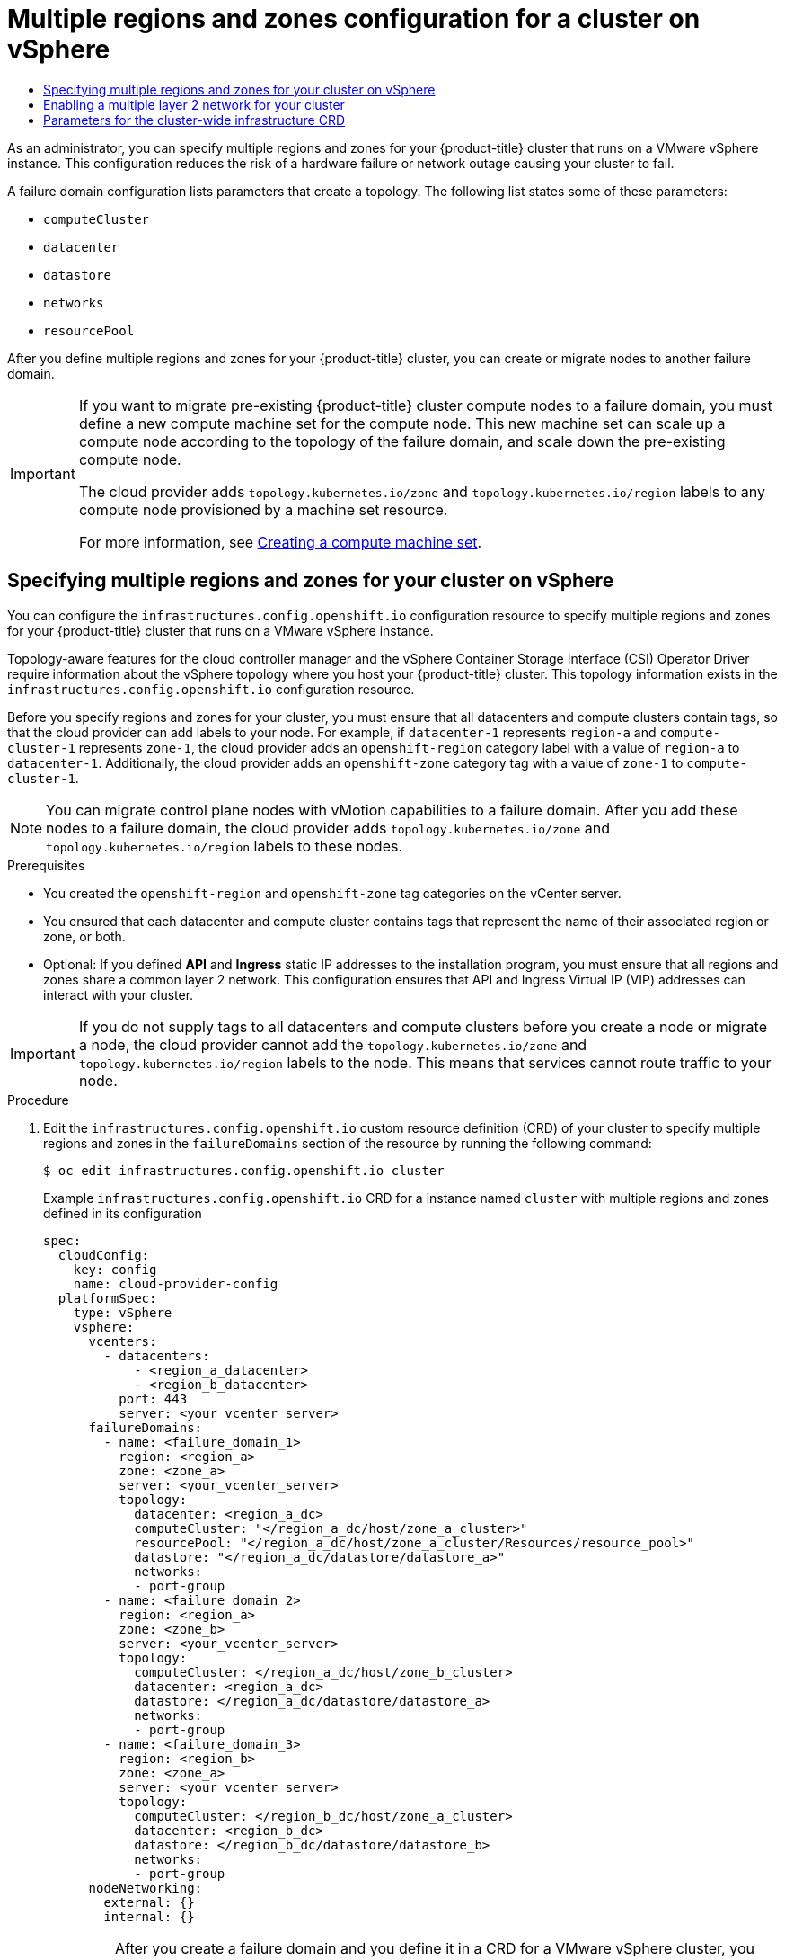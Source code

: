 :_mod-docs-content-type: ASSEMBLY
:context: post-install-vsphere-zones-regions-configuration
[id="post-install-vsphere-zones-regions-configuration"]
=  Multiple regions and zones configuration for a cluster on vSphere
// The {product-title} attribute provides the context-sensitive name of the relevant OpenShift distribution, for example, "OpenShift Container Platform" or "OKD". The {product-version} attribute provides the product version relative to the distribution, for example "4.9".
// {product-title} and {product-version} are parsed when AsciiBinder queries the _distro_map.yml file in relation to the base branch of a pull request.
// See https://github.com/openshift/openshift-docs/blob/main/contributing_to_docs/doc_guidelines.adoc#product-name-and-version for more information on this topic.
// Other common attributes are defined in the following lines:
:data-uri:
:icons:
:experimental:
:toc: macro
:toc-title:
:imagesdir: images
:prewrap!:
:op-system-first: Red Hat Enterprise Linux CoreOS (RHCOS)
:op-system: RHCOS
:op-system-lowercase: rhcos
:op-system-base: RHEL
:op-system-base-full: Red Hat Enterprise Linux (RHEL)
:op-system-version: 8.x
:tsb-name: Template Service Broker
:kebab: image:kebab.png[title="Options menu"]
:rh-openstack-first: Red Hat OpenStack Platform (RHOSP)
:rh-openstack: RHOSP
:ai-full: Assisted Installer
:ai-version: 2.3
:cluster-manager-first: Red Hat OpenShift Cluster Manager
:cluster-manager: OpenShift Cluster Manager
:cluster-manager-url: link:https://console.redhat.com/openshift[OpenShift Cluster Manager Hybrid Cloud Console]
:cluster-manager-url-pull: link:https://console.redhat.com/openshift/install/pull-secret[pull secret from the Red Hat OpenShift Cluster Manager]
:insights-advisor-url: link:https://console.redhat.com/openshift/insights/advisor/[Insights Advisor]
:hybrid-console: Red Hat Hybrid Cloud Console
:hybrid-console-second: Hybrid Cloud Console
:oadp-first: OpenShift API for Data Protection (OADP)
:oadp-full: OpenShift API for Data Protection
:oc-first: pass:quotes[OpenShift CLI (`oc`)]
:product-registry: OpenShift image registry
:rh-storage-first: Red Hat OpenShift Data Foundation
:rh-storage: OpenShift Data Foundation
:rh-rhacm-first: Red Hat Advanced Cluster Management (RHACM)
:rh-rhacm: RHACM
:rh-rhacm-version: 2.8
:sandboxed-containers-first: OpenShift sandboxed containers
:sandboxed-containers-operator: OpenShift sandboxed containers Operator
:sandboxed-containers-version: 1.3
:sandboxed-containers-version-z: 1.3.3
:sandboxed-containers-legacy-version: 1.3.2
:cert-manager-operator: cert-manager Operator for Red Hat OpenShift
:secondary-scheduler-operator-full: Secondary Scheduler Operator for Red Hat OpenShift
:secondary-scheduler-operator: Secondary Scheduler Operator
// Backup and restore
:velero-domain: velero.io
:velero-version: 1.11
:launch: image:app-launcher.png[title="Application Launcher"]
:mtc-short: MTC
:mtc-full: Migration Toolkit for Containers
:mtc-version: 1.8
:mtc-version-z: 1.8.0
// builds (Valid only in 4.11 and later)
:builds-v2title: Builds for Red Hat OpenShift
:builds-v2shortname: OpenShift Builds v2
:builds-v1shortname: OpenShift Builds v1
//gitops
:gitops-title: Red Hat OpenShift GitOps
:gitops-shortname: GitOps
:gitops-ver: 1.1
:rh-app-icon: image:red-hat-applications-menu-icon.jpg[title="Red Hat applications"]
//pipelines
:pipelines-title: Red Hat OpenShift Pipelines
:pipelines-shortname: OpenShift Pipelines
:pipelines-ver: pipelines-1.12
:pipelines-version-number: 1.12
:tekton-chains: Tekton Chains
:tekton-hub: Tekton Hub
:artifact-hub: Artifact Hub
:pac: Pipelines as Code
//odo
:odo-title: odo
//OpenShift Kubernetes Engine
:oke: OpenShift Kubernetes Engine
//OpenShift Platform Plus
:opp: OpenShift Platform Plus
//openshift virtualization (cnv)
:VirtProductName: OpenShift Virtualization
:VirtVersion: 4.14
:KubeVirtVersion: v0.59.0
:HCOVersion: 4.14.0
:CNVNamespace: openshift-cnv
:CNVOperatorDisplayName: OpenShift Virtualization Operator
:CNVSubscriptionSpecSource: redhat-operators
:CNVSubscriptionSpecName: kubevirt-hyperconverged
:delete: image:delete.png[title="Delete"]
//distributed tracing
:DTProductName: Red Hat OpenShift distributed tracing platform
:DTShortName: distributed tracing platform
:DTProductVersion: 2.9
:JaegerName: Red Hat OpenShift distributed tracing platform (Jaeger)
:JaegerShortName: distributed tracing platform (Jaeger)
:JaegerVersion: 1.47.0
:OTELName: Red Hat OpenShift distributed tracing data collection
:OTELShortName: distributed tracing data collection
:OTELOperator: Red Hat OpenShift distributed tracing data collection Operator
:OTELVersion: 0.81.0
:TempoName: Red Hat OpenShift distributed tracing platform (Tempo)
:TempoShortName: distributed tracing platform (Tempo)
:TempoOperator: Tempo Operator
:TempoVersion: 2.1.1
//logging
:logging-title: logging subsystem for Red Hat OpenShift
:logging-title-uc: Logging subsystem for Red Hat OpenShift
:logging: logging subsystem
:logging-uc: Logging subsystem
//serverless
:ServerlessProductName: OpenShift Serverless
:ServerlessProductShortName: Serverless
:ServerlessOperatorName: OpenShift Serverless Operator
:FunctionsProductName: OpenShift Serverless Functions
//service mesh v2
:product-dedicated: Red Hat OpenShift Dedicated
:product-rosa: Red Hat OpenShift Service on AWS
:SMProductName: Red Hat OpenShift Service Mesh
:SMProductShortName: Service Mesh
:SMProductVersion: 2.4.4
:MaistraVersion: 2.4
//Service Mesh v1
:SMProductVersion1x: 1.1.18.2
//Windows containers
:productwinc: Red Hat OpenShift support for Windows Containers
// Red Hat Quay Container Security Operator
:rhq-cso: Red Hat Quay Container Security Operator
// Red Hat Quay
:quay: Red Hat Quay
:sno: single-node OpenShift
:sno-caps: Single-node OpenShift
//TALO and Redfish events Operators
:cgu-operator-first: Topology Aware Lifecycle Manager (TALM)
:cgu-operator-full: Topology Aware Lifecycle Manager
:cgu-operator: TALM
:redfish-operator: Bare Metal Event Relay
//Formerly known as CodeReady Containers and CodeReady Workspaces
:openshift-local-productname: Red Hat OpenShift Local
:openshift-dev-spaces-productname: Red Hat OpenShift Dev Spaces
// Factory-precaching-cli tool
:factory-prestaging-tool: factory-precaching-cli tool
:factory-prestaging-tool-caps: Factory-precaching-cli tool
:openshift-networking: Red Hat OpenShift Networking
// TODO - this probably needs to be different for OKD
//ifdef::openshift-origin[]
//:openshift-networking: OKD Networking
//endif::[]
// logical volume manager storage
:lvms-first: Logical volume manager storage (LVM Storage)
:lvms: LVM Storage
//Operator SDK version
:osdk_ver: 1.31.0
//Operator SDK version that shipped with the previous OCP 4.x release
:osdk_ver_n1: 1.28.0
//Next-gen (OCP 4.14+) Operator Lifecycle Manager, aka "v1"
:olmv1: OLM 1.0
:olmv1-first: Operator Lifecycle Manager (OLM) 1.0
:ztp-first: GitOps Zero Touch Provisioning (ZTP)
:ztp: GitOps ZTP
:3no: three-node OpenShift
:3no-caps: Three-node OpenShift
:run-once-operator: Run Once Duration Override Operator
// Web terminal
:web-terminal-op: Web Terminal Operator
:devworkspace-op: DevWorkspace Operator
:secrets-store-driver: Secrets Store CSI driver
:secrets-store-operator: Secrets Store CSI Driver Operator
//AWS STS
:sts-first: Security Token Service (STS)
:sts-full: Security Token Service
:sts-short: STS
//Cloud provider names
//AWS
:aws-first: Amazon Web Services (AWS)
:aws-full: Amazon Web Services
:aws-short: AWS
//GCP
:gcp-first: Google Cloud Platform (GCP)
:gcp-full: Google Cloud Platform
:gcp-short: GCP
//alibaba cloud
:alibaba: Alibaba Cloud
// IBM Cloud VPC
:ibmcloudVPCProductName: IBM Cloud VPC
:ibmcloudVPCRegProductName: IBM(R) Cloud VPC
// IBM Cloud
:ibm-cloud-bm: IBM Cloud Bare Metal (Classic)
:ibm-cloud-bm-reg: IBM Cloud(R) Bare Metal (Classic)
// IBM Power
:ibmpowerProductName: IBM Power
:ibmpowerRegProductName: IBM(R) Power
// IBM zSystems
:ibmzProductName: IBM Z
:ibmzRegProductName: IBM(R) Z
:linuxoneProductName: IBM(R) LinuxONE
//Azure
:azure-full: Microsoft Azure
:azure-short: Azure
//vSphere
:vmw-full: VMware vSphere
:vmw-short: vSphere
//Oracle
:oci-first: Oracle(R) Cloud Infrastructure
:oci: OCI
:ocvs-first: Oracle(R) Cloud VMware Solution (OCVS)
:ocvs: OCVS

toc::[]

As an administrator, you can specify multiple regions and zones for your {product-title} cluster that runs on a VMware vSphere instance. This configuration reduces the risk of a hardware failure or network outage causing your cluster to fail.

A failure domain configuration lists parameters that create a topology. The following list states some of these parameters:

* `computeCluster`

* `datacenter`

* `datastore`

* `networks`

* `resourcePool`

After you define multiple regions and zones for your {product-title} cluster, you can create or migrate nodes to another failure domain.

[IMPORTANT]
====
If you want to migrate pre-existing {product-title} cluster compute nodes to a failure domain, you must define a new compute machine set for the compute node. This new machine set can scale up a compute node according to the topology of the failure domain, and scale down the pre-existing compute node.

The cloud provider adds `topology.kubernetes.io/zone` and `topology.kubernetes.io/region` labels to any compute node provisioned by a machine set resource.

For more information, see xref:../machine_management/creating_machinesets/creating-machineset-vsphere.adoc[Creating a compute machine set].
====

:leveloffset: +1

// Module included in the following assemblies:
// * post_installation_configuration/sphere-failure-domain-configuration.adoc

:_mod-docs-content-type: PROCEDURE
[id="specifying-regions-zones-infrastructure-vsphere_{context}"]
= Specifying multiple regions and zones for your cluster on vSphere

You can configure the `infrastructures.config.openshift.io` configuration resource to specify multiple regions and zones for your {product-title} cluster that runs on a VMware vSphere instance.

Topology-aware features for the cloud controller manager and the vSphere Container Storage Interface (CSI) Operator Driver require information about the vSphere topology where you host your {product-title} cluster. This topology information exists in the `infrastructures.config.openshift.io` configuration resource.

Before you specify regions and zones for your cluster, you must ensure that all datacenters and compute clusters contain tags, so that the cloud provider can add labels to your node. For example, if `datacenter-1` represents `region-a` and `compute-cluster-1` represents `zone-1`, the cloud provider adds an `openshift-region` category label with a value of `region-a` to `datacenter-1`.  Additionally, the cloud provider adds an `openshift-zone` category tag with a value of `zone-1` to `compute-cluster-1`.

[NOTE]
====
You can migrate control plane nodes with vMotion capabilities to a failure domain. After you add these nodes to a failure domain, the cloud provider adds `topology.kubernetes.io/zone` and `topology.kubernetes.io/region` labels to these nodes.
====

.Prerequisites
* You created the `openshift-region` and `openshift-zone` tag categories on the vCenter server.
* You ensured that each datacenter and compute cluster contains tags that represent the name of their associated region or zone, or both.
* Optional: If you defined *API* and *Ingress* static IP addresses to the installation program, you must ensure that all regions and zones share a common layer 2 network. This configuration ensures that API and Ingress Virtual IP (VIP) addresses can interact with your cluster.

// Add link(s) that points to Day-0 docs for creating tags as soon as the Day-0 content is merged.

[IMPORTANT]
====
If you do not supply tags to all datacenters and compute clusters before you create a node or migrate a node, the cloud provider cannot add the `topology.kubernetes.io/zone` and `topology.kubernetes.io/region` labels to the node. This means that services cannot route traffic to your node.
====

.Procedure

. Edit the `infrastructures.config.openshift.io` custom resource definition (CRD) of your cluster to specify multiple regions and zones in the `failureDomains` section of the resource by running the following command:
+
[source,terminal]
----
$ oc edit infrastructures.config.openshift.io cluster
----
+
.Example `infrastructures.config.openshift.io` CRD for a instance named `cluster` with multiple regions and zones defined in its configuration
+
[source,yaml]
----
spec:
  cloudConfig:
    key: config
    name: cloud-provider-config
  platformSpec:
    type: vSphere
    vsphere:
      vcenters:
        - datacenters:
            - <region_a_datacenter>
            - <region_b_datacenter>
          port: 443
          server: <your_vcenter_server>
      failureDomains:
        - name: <failure_domain_1>
          region: <region_a>
          zone: <zone_a>
          server: <your_vcenter_server>
          topology:
            datacenter: <region_a_dc>
            computeCluster: "</region_a_dc/host/zone_a_cluster>"
            resourcePool: "</region_a_dc/host/zone_a_cluster/Resources/resource_pool>"
            datastore: "</region_a_dc/datastore/datastore_a>"
            networks:
            - port-group
        - name: <failure_domain_2>
          region: <region_a>
          zone: <zone_b>
          server: <your_vcenter_server>
          topology:
            computeCluster: </region_a_dc/host/zone_b_cluster>
            datacenter: <region_a_dc>
            datastore: </region_a_dc/datastore/datastore_a>
            networks:
            - port-group
        - name: <failure_domain_3>
          region: <region_b>
          zone: <zone_a>
          server: <your_vcenter_server>
          topology:
            computeCluster: </region_b_dc/host/zone_a_cluster>
            datacenter: <region_b_dc>
            datastore: </region_b_dc/datastore/datastore_b>
            networks:
            - port-group
      nodeNetworking:
        external: {}
        internal: {}
----
+
[IMPORTANT]
====
After you create a failure domain and you define it in a CRD for a VMware vSphere cluster, you must not modify or delete the failure domain. Doing any of these actions with this configuration can impact the availability and fault tolerance of a control plane machine.
====

. Save the resource file to apply the changes.

:leveloffset!:

[role="_additional-resources"]
.Additional resources
* xref:../post_installation_configuration/post-install-vsphere-zones-regions-configuration.adoc#references-regions-zones-infrastructure-vsphere_post-install-vsphere-zones-regions-configuration[Parameters for the cluster-wide infrastructure CRD]

:leveloffset: +1

// Module included in the following assemblies:
// * post_installation_configuration/post-install-vsphere-zones-regions-configuration.adoc

:_mod-docs-content-type: PROCEDURE
[id="vsphere-enabling-multiple-layer2-network_{context}"]
= Enabling a multiple layer 2 network for your cluster

You can configure your cluster to use a multiple layer 2 network configuration so that data transfer among nodes can span across multiple networks.

.Prerequisites
* You configured network connectivity among machines so that cluster components can communicate with each other.

.Procedure
* If you installed your cluster with installer-provisioned infrastructure, you must ensure that all control plane nodes share a common layer 2 network. Additionally, ensure compute nodes that are configured for Ingress pod scheduling share a common layer 2 network.

** If you need compute nodes to span multiple layer 2 networks, you can create infrastructure nodes that can host Ingress pods.
** If you need to provision workloads across additional layer 2 networks, you can create compute machine sets on vSphere and then move these workloads to your target layer 2 networks.

* If you installed your cluster on infrastructure that you provided, which is defined as a user-provisioned infrastructure, complete the following actions to meet your needs:
** Configure your API load balancer and network so that the load balancer can reach the API and Machine Config Server on the control plane nodes.
** Configure your Ingress load balancer and network so that the load balancer can reach the Ingress pods on the compute or infrastructure nodes.

:leveloffset!:

[role="_additional-resources"]
.Additional resources

* xref:../installing/installing_vsphere/installing-vsphere-network-customizations.adoc#installation-network-connectivity-user-infra_installing-vsphere-network-customizations[Network connectivity requirements]

* xref:../machine_management/creating-infrastructure-machinesets.adoc#creating-infrastructure-machinesets-production[Creating infrastructure machine sets for production environments]

* xref:../machine_management/creating_machinesets/creating-machineset-vsphere.adoc#machineset-creating_creating-machineset-vsphere[Creating a compute machine set]

:leveloffset: +1

// Module included in the following assemblies:
// * post_installation_configuration/post-install-vsphere-zones-regions-configuration.adoc

:_mod-docs-content-type: REFERENCE
[id="references-regions-zones-infrastructure-vsphere_{context}"]
= Parameters for the cluster-wide infrastructure CRD

You must set values for specific parameters in the cluster-wide infrastructure, `infrastructures.config.openshift.io`, Custom Resource Definition (CRD) to define multiple regions and zones for your {product-title} cluster that runs on a VMware vSphere instance.

The following table lists mandatory parameters for defining multiple regions and zones for your {product-title} cluster:

[cols="1,2",options="header"]
|===
|Parameter | Description

|`vcenters` | The vCenter server for your {product-title} cluster. You can only specify one vCenter for your cluster.
|`datacenters` | vCenter datacenters where VMs associated with the {product-title} cluster will be created or presently exist.
|`port` | The TCP port of the vCenter server.
|`server` | The fully qualified domain name (FQDN) of the vCenter server.
|`failureDomains`| The list of failure domains.
|`name` | The name of the failure domain.
|`region` | The value of the `openshift-region` tag assigned to the topology for the failure failure domain.
|`zone` | The value of the `openshift-zone` tag assigned to the topology for the failure failure domain.
|`topology`| The vCenter reources associated with the failure domain.
|`datacenter` | The datacenter associated with the failure domain.
|`computeCluster` | The full path of the compute cluster associated with the failure domain.
|`resourcePool` | The full path of the resource pool associated with the failure domain.
|`datastore` | The full path of the datastore associated with the failure domain.
|`networks` | A list of port groups associated with the failure domain. Only one portgroup may be defined.
|===

:leveloffset!:

[role="_additional-resources"]
.Additional resources

* xref:../post_installation_configuration/post-install-vsphere-zones-regions-configuration.adoc#specifying-regions-zones-infrastructure-vsphere_post-install-vsphere-zones-regions-configuration[Specifying multiple regions and zones for your cluster on vSphere]

//# includes=_attributes/common-attributes,modules/specifying-regions-zones-infrastructure-vsphere,modules/vsphere-enabling-multiple-layer2-networks,modules/references-regions-zones-infrastructure-vsphere
